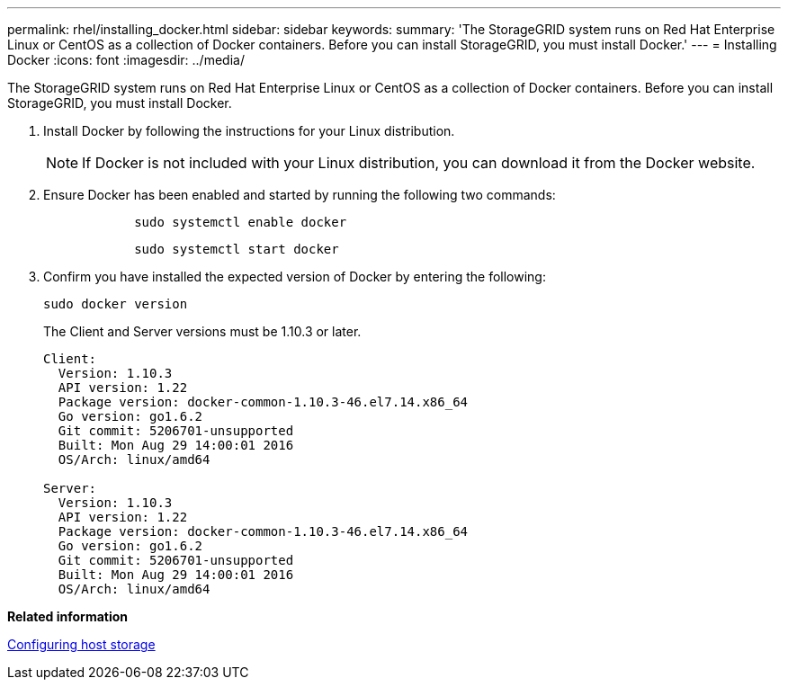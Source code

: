 ---
permalink: rhel/installing_docker.html
sidebar: sidebar
keywords: 
summary: 'The StorageGRID system runs on Red Hat Enterprise Linux or CentOS as a collection of Docker containers. Before you can install StorageGRID, you must install Docker.'
---
= Installing Docker
:icons: font
:imagesdir: ../media/

[.lead]
The StorageGRID system runs on Red Hat Enterprise Linux or CentOS as a collection of Docker containers. Before you can install StorageGRID, you must install Docker.

. Install Docker by following the instructions for your Linux distribution.
+
NOTE: If Docker is not included with your Linux distribution, you can download it from the Docker website.

. Ensure Docker has been enabled and started by running the following two commands:
+
----

            sudo systemctl enable docker
----
+
----

            sudo systemctl start docker
----

. Confirm you have installed the expected version of Docker by entering the following:
+
----
sudo docker version
----
+
The Client and Server versions must be 1.10.3 or later.
+
----
Client:
  Version: 1.10.3
  API version: 1.22
  Package version: docker-common-1.10.3-46.el7.14.x86_64
  Go version: go1.6.2
  Git commit: 5206701-unsupported
  Built: Mon Aug 29 14:00:01 2016
  OS/Arch: linux/amd64

Server:
  Version: 1.10.3
  API version: 1.22
  Package version: docker-common-1.10.3-46.el7.14.x86_64
  Go version: go1.6.2
  Git commit: 5206701-unsupported
  Built: Mon Aug 29 14:00:01 2016
  OS/Arch: linux/amd64
----

*Related information*

xref:configuring_host_storage.adoc[Configuring host storage]

